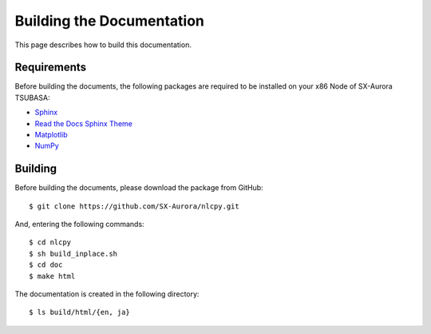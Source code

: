 .. _building_docs:

Building the Documentation
==========================

This page describes how to build this documentation.


Requirements
------------

Before building the documents, the following packages are required to be installed on your x86 Node of SX-Aurora TSUBASA:

* `Sphinx <https://www.sphinx-doc.org/en/master/>`_
* `Read the Docs Sphinx Theme <https://sphinx-rtd-theme.readthedocs.io/en/latest/#>`_
* `Matplotlib <https://matplotlib.org/>`_
* `NumPy <https://numpy.org/>`_

Building
--------

Before building the documents, please download the package from GitHub::

    $ git clone https://github.com/SX-Aurora/nlcpy.git

And, entering the following commands::

    $ cd nlcpy
    $ sh build_inplace.sh
    $ cd doc
    $ make html

The documentation is created in the following directory::

    $ ls build/html/{en, ja}

